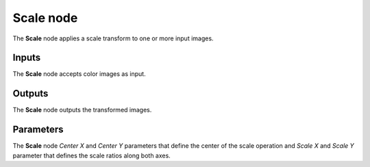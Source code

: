 Scale node
~~~~~~~~~~~

The **Scale** node applies a scale transform to one or more input images.

.. image:: images/node_transform_scale.png
	:align: center

Inputs
++++++

The **Scale** node accepts color images as input.

Outputs
+++++++

The **Scale** node outputs the transformed images.

Parameters
++++++++++

The **Scale** node *Center X* and *Center Y* parameters that define the center
of the scale operation and *Scale X* and *Scale Y* parameter that defines the scale
ratios along both axes.
